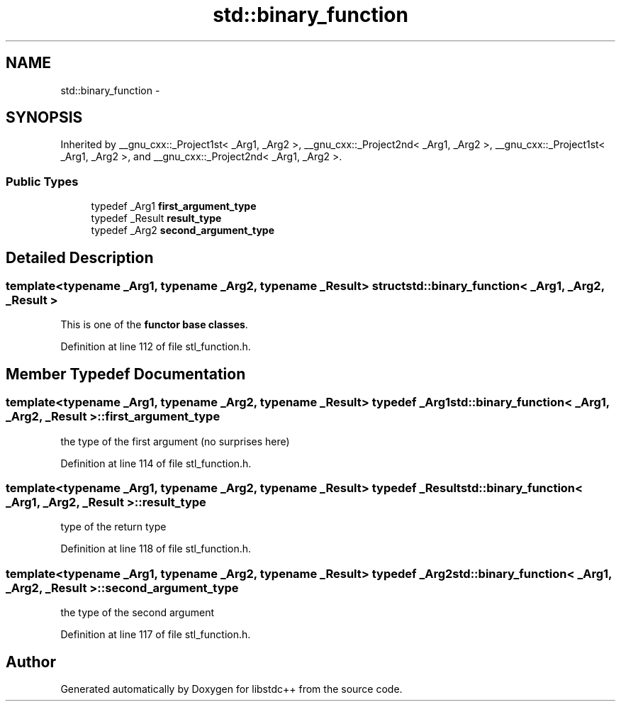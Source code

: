 .TH "std::binary_function" 3 "21 Apr 2009" "libstdc++" \" -*- nroff -*-
.ad l
.nh
.SH NAME
std::binary_function \- 
.SH SYNOPSIS
.br
.PP
Inherited by __gnu_cxx::_Project1st< _Arg1, _Arg2 >, __gnu_cxx::_Project2nd< _Arg1, _Arg2 >, __gnu_cxx::_Project1st< _Arg1, _Arg2 >, and __gnu_cxx::_Project2nd< _Arg1, _Arg2 >.
.PP
.SS "Public Types"

.in +1c
.ti -1c
.RI "typedef _Arg1 \fBfirst_argument_type\fP"
.br
.ti -1c
.RI "typedef _Result \fBresult_type\fP"
.br
.ti -1c
.RI "typedef _Arg2 \fBsecond_argument_type\fP"
.br
.in -1c
.SH "Detailed Description"
.PP 

.SS "template<typename _Arg1, typename _Arg2, typename _Result> struct std::binary_function< _Arg1, _Arg2, _Result >"
This is one of the \fBfunctor base classes\fP. 
.PP
Definition at line 112 of file stl_function.h.
.SH "Member Typedef Documentation"
.PP 
.SS "template<typename _Arg1, typename _Arg2, typename _Result> typedef _Arg1 \fBstd::binary_function\fP< _Arg1, _Arg2, _Result >::\fBfirst_argument_type\fP"
.PP
the type of the first argument (no surprises here) 
.PP
Definition at line 114 of file stl_function.h.
.SS "template<typename _Arg1, typename _Arg2, typename _Result> typedef _Result \fBstd::binary_function\fP< _Arg1, _Arg2, _Result >::\fBresult_type\fP"
.PP
type of the return type 
.PP
Definition at line 118 of file stl_function.h.
.SS "template<typename _Arg1, typename _Arg2, typename _Result> typedef _Arg2 \fBstd::binary_function\fP< _Arg1, _Arg2, _Result >::\fBsecond_argument_type\fP"
.PP
the type of the second argument 
.PP
Definition at line 117 of file stl_function.h.

.SH "Author"
.PP 
Generated automatically by Doxygen for libstdc++ from the source code.

